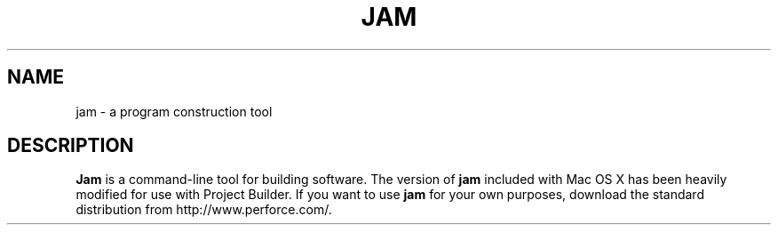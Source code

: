 .TH JAM 1 "March 13, 2002" "Darwin"
.na
.nh
.SH NAME
jam
\- a program construction tool
.SH DESCRIPTION
.B Jam
is a command-line tool for building software. The version of 
.B jam 
included with Mac OS X has been
heavily modified for use with Project Builder. If you want to use 
.B jam 
for your own purposes, download
the standard distribution from http://www.perforce.com/.